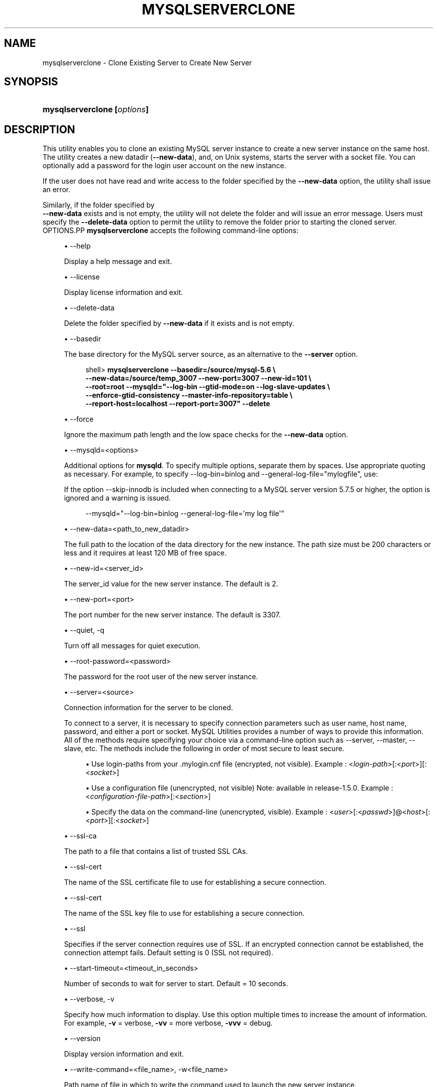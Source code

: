 '\" t
.\"     Title: \fBmysqlserverclone\fR
.\"    Author: [FIXME: author] [see http://docbook.sf.net/el/author]
.\" Generator: DocBook XSL Stylesheets v1.78.1 <http://docbook.sf.net/>
.\"      Date: 09/15/2015
.\"    Manual: MySQL Utilities
.\"    Source: MySQL 1.5.6
.\"  Language: English
.\"
.TH "\FBMYSQLSERVERCLONE\" "1" "09/15/2015" "MySQL 1\&.5\&.6" "MySQL Utilities"
.\" -----------------------------------------------------------------
.\" * Define some portability stuff
.\" -----------------------------------------------------------------
.\" ~~~~~~~~~~~~~~~~~~~~~~~~~~~~~~~~~~~~~~~~~~~~~~~~~~~~~~~~~~~~~~~~~
.\" http://bugs.debian.org/507673
.\" http://lists.gnu.org/archive/html/groff/2009-02/msg00013.html
.\" ~~~~~~~~~~~~~~~~~~~~~~~~~~~~~~~~~~~~~~~~~~~~~~~~~~~~~~~~~~~~~~~~~
.ie \n(.g .ds Aq \(aq
.el       .ds Aq '
.\" -----------------------------------------------------------------
.\" * set default formatting
.\" -----------------------------------------------------------------
.\" disable hyphenation
.nh
.\" disable justification (adjust text to left margin only)
.ad l
.\" -----------------------------------------------------------------
.\" * MAIN CONTENT STARTS HERE *
.\" -----------------------------------------------------------------
.\" mysqlserverclone
.\" utilities: mysqlserverclone
.\" scripts
.SH "NAME"
mysqlserverclone \- Clone Existing Server to Create New Server
.SH "SYNOPSIS"
.HP \w'\fBmysqlserverclone\ [\fR\fB\fIoptions\fR\fR\fB]\fR\ 'u
\fBmysqlserverclone [\fR\fB\fIoptions\fR\fR\fB]\fR
.SH "DESCRIPTION"
.PP
This utility enables you to clone an existing MySQL server instance to create a new server instance on the same host\&. The utility creates a new datadir (\fB\-\-new\-data\fR), and, on Unix systems, starts the server with a socket file\&. You can optionally add a password for the login user account on the new instance\&.
.PP
If the user does not have read and write access to the folder specified by the
\fB\-\-new\-data\fR
option, the utility shall issue an error\&.
.PP
Similarly, if the folder specified by
\fB \-\-new\-data\fR
exists and is not empty, the utility will not delete the folder and will issue an error message\&. Users must specify the
\fB\-\-delete\-data\fR
option to permit the utility to remove the folder prior to starting the cloned server\&.
OPTIONS.PP
\fBmysqlserverclone\fR
accepts the following command\-line options:
.sp
.RS 4
.ie n \{\
\h'-04'\(bu\h'+03'\c
.\}
.el \{\
.sp -1
.IP \(bu 2.3
.\}
\-\-help
.sp
Display a help message and exit\&.
.RE
.sp
.RS 4
.ie n \{\
\h'-04'\(bu\h'+03'\c
.\}
.el \{\
.sp -1
.IP \(bu 2.3
.\}
\-\-license
.sp
Display license information and exit\&.
.RE
.sp
.RS 4
.ie n \{\
\h'-04'\(bu\h'+03'\c
.\}
.el \{\
.sp -1
.IP \(bu 2.3
.\}
\-\-delete\-data
.sp
Delete the folder specified by
\fB\-\-new\-data\fR
if it exists and is not empty\&.
.RE
.sp
.RS 4
.ie n \{\
\h'-04'\(bu\h'+03'\c
.\}
.el \{\
.sp -1
.IP \(bu 2.3
.\}
\-\-basedir
.sp
The base directory for the MySQL server source, as an alternative to the
\fB\-\-server\fR
option\&.
.sp
.if n \{\
.RS 4
.\}
.nf
shell> \fBmysqlserverclone\fR \fB\-\-basedir=/source/mysql\-5\&.6 \e\fR
\fB\-\-new\-data=/source/temp_3007 \-\-new\-port=3007 \-\-new\-id=101 \e\fR
\fB\-\-root=root \-\-mysqld="\-\-log\-bin \-\-gtid\-mode=on \-\-log\-slave\-updates \e\fR
\fB\-\-enforce\-gtid\-consistency \-\-master\-info\-repository=table \e\fR
\fB\-\-report\-host=localhost \-\-report\-port=3007" \-\-delete\fR
.fi
.if n \{\
.RE
.\}
.RE
.sp
.RS 4
.ie n \{\
\h'-04'\(bu\h'+03'\c
.\}
.el \{\
.sp -1
.IP \(bu 2.3
.\}
\-\-force
.sp
Ignore the maximum path length and the low space checks for the
\fB\-\-new\-data\fR
option\&.
.RE
.sp
.RS 4
.ie n \{\
\h'-04'\(bu\h'+03'\c
.\}
.el \{\
.sp -1
.IP \(bu 2.3
.\}
\-\-mysqld=<options>
.sp
Additional options for
\fBmysqld\fR\&. To specify multiple options, separate them by spaces\&. Use appropriate quoting as necessary\&. For example, to specify
\-\-log\-bin=binlog
and
\-\-general\-log\-file="mylogfile", use:
.sp
If the option \-\-skip\-innodb is included when connecting to a MySQL server version 5\&.7\&.5 or higher, the option is ignored and a warning is issued\&.
.sp
.if n \{\
.RS 4
.\}
.nf
\-\-mysqld="\-\-log\-bin=binlog \-\-general\-log\-file=\*(Aqmy log file\*(Aq"
.fi
.if n \{\
.RE
.\}
.RE
.sp
.RS 4
.ie n \{\
\h'-04'\(bu\h'+03'\c
.\}
.el \{\
.sp -1
.IP \(bu 2.3
.\}
\-\-new\-data=<path_to_new_datadir>
.sp
The full path to the location of the data directory for the new instance\&. The path size must be 200 characters or less and it requires at least 120 MB of free space\&.
.RE
.sp
.RS 4
.ie n \{\
\h'-04'\(bu\h'+03'\c
.\}
.el \{\
.sp -1
.IP \(bu 2.3
.\}
\-\-new\-id=<server_id>
.sp
The
server_id
value for the new server instance\&. The default is 2\&.
.RE
.sp
.RS 4
.ie n \{\
\h'-04'\(bu\h'+03'\c
.\}
.el \{\
.sp -1
.IP \(bu 2.3
.\}
\-\-new\-port=<port>
.sp
The port number for the new server instance\&. The default is 3307\&.
.RE
.sp
.RS 4
.ie n \{\
\h'-04'\(bu\h'+03'\c
.\}
.el \{\
.sp -1
.IP \(bu 2.3
.\}
\-\-quiet, \-q
.sp
Turn off all messages for quiet execution\&.
.RE
.sp
.RS 4
.ie n \{\
\h'-04'\(bu\h'+03'\c
.\}
.el \{\
.sp -1
.IP \(bu 2.3
.\}
\-\-root\-password=<password>
.sp
The password for the
root
user of the new server instance\&.
.RE
.sp
.RS 4
.ie n \{\
\h'-04'\(bu\h'+03'\c
.\}
.el \{\
.sp -1
.IP \(bu 2.3
.\}
\-\-server=<source>
.sp
Connection information for the server to be cloned\&.
.sp
To connect to a server, it is necessary to specify connection parameters such as user name, host name, password, and either a port or socket\&. MySQL Utilities provides a number of ways to provide this information\&. All of the methods require specifying your choice via a command\-line option such as \-\-server, \-\-master, \-\-slave, etc\&. The methods include the following in order of most secure to least secure\&.
.sp
.RS 4
.ie n \{\
\h'-04'\(bu\h'+03'\c
.\}
.el \{\
.sp -1
.IP \(bu 2.3
.\}
Use login\-paths from your
\&.mylogin\&.cnf
file (encrypted, not visible)\&. Example : <\fIlogin\-path\fR>[:<\fIport\fR>][:<\fIsocket\fR>]
.RE
.sp
.RS 4
.ie n \{\
\h'-04'\(bu\h'+03'\c
.\}
.el \{\
.sp -1
.IP \(bu 2.3
.\}
Use a configuration file (unencrypted, not visible) Note: available in release\-1\&.5\&.0\&. Example : <\fIconfiguration\-file\-path\fR>[:<\fIsection\fR>]
.RE
.sp
.RS 4
.ie n \{\
\h'-04'\(bu\h'+03'\c
.\}
.el \{\
.sp -1
.IP \(bu 2.3
.\}
Specify the data on the command\-line (unencrypted, visible)\&. Example : <\fIuser\fR>[:<\fIpasswd\fR>]@<\fIhost\fR>[:<\fIport\fR>][:<\fIsocket\fR>]
.RE
.sp
.RE
.sp
.RS 4
.ie n \{\
\h'-04'\(bu\h'+03'\c
.\}
.el \{\
.sp -1
.IP \(bu 2.3
.\}
\-\-ssl\-ca
.sp
The path to a file that contains a list of trusted SSL CAs\&.
.RE
.sp
.RS 4
.ie n \{\
\h'-04'\(bu\h'+03'\c
.\}
.el \{\
.sp -1
.IP \(bu 2.3
.\}
\-\-ssl\-cert
.sp
The name of the SSL certificate file to use for establishing a secure connection\&.
.RE
.sp
.RS 4
.ie n \{\
\h'-04'\(bu\h'+03'\c
.\}
.el \{\
.sp -1
.IP \(bu 2.3
.\}
\-\-ssl\-cert
.sp
The name of the SSL key file to use for establishing a secure connection\&.
.RE
.sp
.RS 4
.ie n \{\
\h'-04'\(bu\h'+03'\c
.\}
.el \{\
.sp -1
.IP \(bu 2.3
.\}
\-\-ssl
.sp
Specifies if the server connection requires use of SSL\&. If an encrypted connection cannot be established, the connection attempt fails\&. Default setting is 0 (SSL not required)\&.
.RE
.sp
.RS 4
.ie n \{\
\h'-04'\(bu\h'+03'\c
.\}
.el \{\
.sp -1
.IP \(bu 2.3
.\}
\-\-start\-timeout=<timeout_in_seconds>
.sp
Number of seconds to wait for server to start\&. Default = 10 seconds\&.
.RE
.sp
.RS 4
.ie n \{\
\h'-04'\(bu\h'+03'\c
.\}
.el \{\
.sp -1
.IP \(bu 2.3
.\}
\-\-verbose, \-v
.sp
Specify how much information to display\&. Use this option multiple times to increase the amount of information\&. For example,
\fB\-v\fR
= verbose,
\fB\-vv\fR
= more verbose,
\fB\-vvv\fR
= debug\&.
.RE
.sp
.RS 4
.ie n \{\
\h'-04'\(bu\h'+03'\c
.\}
.el \{\
.sp -1
.IP \(bu 2.3
.\}
\-\-version
.sp
Display version information and exit\&.
.RE
.sp
.RS 4
.ie n \{\
\h'-04'\(bu\h'+03'\c
.\}
.el \{\
.sp -1
.IP \(bu 2.3
.\}
\-\-write\-command=<file_name>, \-w<file_name>
.sp
Path name of file in which to write the command used to launch the new server instance\&.
.RE
EXAMPLES.PP
The following command demonstrates how to create a new instance of a running server, set the
root
user password and enable binary logging:
.sp
.if n \{\
.RS 4
.\}
.nf
shell> \fBmkdir /source/test123\fR
shell> \fBmysqlserverclone \-\-server=root:pass@localhost \e\fR
    \fB\-\-new\-data=/Users/cbell/source/test123 \-\-new\-port=3310 \e\fR
    \fB\-\-root\-password=pass \-\-mysqld=\-\-log\-bin=mysql\-bin\fR
# Cloning the MySQL server running on localhost\&.
# Creating new data directory\&.\&.\&.
# Configuring new instance\&.\&.\&.
# Locating mysql tools\&.\&.\&.
# Setting up empty database and mysql tables\&.\&.\&.
# Starting new instance of the server\&.\&.\&.
# Testing connection to new instance\&.\&.\&.
# Success!
# Setting the root password\&.\&.\&.
# \&.\&.\&.done\&.
.fi
.if n \{\
.RE
.\}
.sp
PERMISSIONS REQUIRED.PP
The user must have permission to read all databases\&. Since we are using the root account for these examples (and you typically would), permissions are not generally a problem\&.
.PP
You also need permissions to create the new data directory and write data to it\&.
.SH "COPYRIGHT"
.br
.PP
Copyright \(co 2006, 2015, Oracle and/or its affiliates. All rights reserved.
.PP
This documentation is free software; you can redistribute it and/or modify it only under the terms of the GNU General Public License as published by the Free Software Foundation; version 2 of the License.
.PP
This documentation is distributed in the hope that it will be useful, but WITHOUT ANY WARRANTY; without even the implied warranty of MERCHANTABILITY or FITNESS FOR A PARTICULAR PURPOSE. See the GNU General Public License for more details.
.PP
You should have received a copy of the GNU General Public License along with the program; if not, write to the Free Software Foundation, Inc., 51 Franklin Street, Fifth Floor, Boston, MA 02110-1301 USA or see http://www.gnu.org/licenses/.
.sp
.SH "SEE ALSO"
For more information, please refer to the MySQL Utilities and Fabric
documentation, which is available online at
http://dev.mysql.com/doc/index-utils-fabric.html
.SH AUTHOR
Oracle Corporation (http://dev.mysql.com/).
